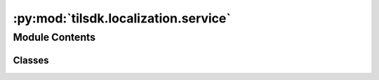 :py:mod:`tilsdk.localization.service`
=====================================

.. py:module:: tilsdk.localization.service


Module Contents
---------------

Classes
~~~~~~~

.. autoapisummary::

   tilsdk.localization.service.LocalizationService




.. py:class:: LocalizationService(host = 'localhost', port = 5566)

   Communicates with localization server to obtain map, pose and clues.


   :param host: Hostname or IP address of localization server.
   :type host: str
   :param port: Port number of localization server.
   :type port: int

   .. py:method:: get_map(self)

      Get map as occupancy grid.

      :returns: **grid** -- Signed distance grid.
      :rtype: SignedDistanceGrid


   .. py:method:: get_pose(self)

      Get real-world pose of robot.

      :returns: * **pose** (*RealPose*) -- Pose of robot.
                * **clues** (*List[Clue]*) -- Clues available at robot's location.



